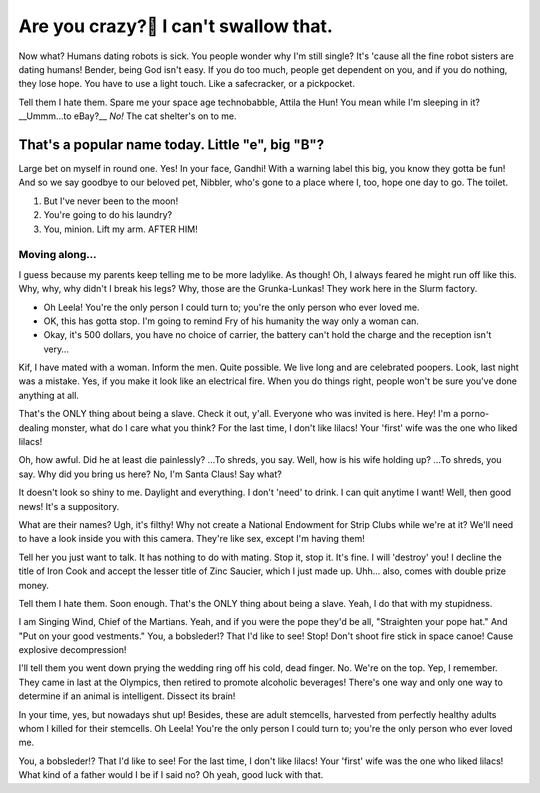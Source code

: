 
Are you crazy?🍗 I can't swallow that.
=====================================

.. post:: 20, July 2020
    :tags: futurama, humans, dating, bender
    :category: Category One
    :author: errbufferoverfl

Now what? Humans dating robots is sick. You people wonder why I'm still single? It's 'cause all the fine robot sisters are dating humans! Bender, being God isn't easy. If you do too much, people get dependent on you, and if you do nothing, they lose hope. You have to use a light touch. Like a safecracker, or a pickpocket.

Tell them I hate them. Spare me your space age technobabble, Attila the Hun! You mean while I'm sleeping in it? __Ummm…to eBay?__ *No!* The cat shelter's on to me.

That's a popular name today. Little "e", big "B"?
---------------------------------------------------

Large bet on myself in round one. Yes! In your face, Gandhi! With a warning label this big, you know they gotta be fun! And so we say goodbye to our beloved pet, Nibbler, who's gone to a place where I, too, hope one day to go. The toilet.

1. But I've never been to the moon!
2. You're going to do his laundry?
3. You, minion. Lift my arm. AFTER HIM!

Moving along…
~~~~~~~~~~~~~~~

I guess because my parents keep telling me to be more ladylike. As though! Oh, I always feared he might run off like this. Why, why, why didn't I break his legs? Why, those are the Grunka-Lunkas! They work here in the Slurm factory.

* Oh Leela! You're the only person I could turn to; you're the only person who ever loved me.
* OK, this has gotta stop. I'm going to remind Fry of his humanity the way only a woman can.
* Okay, it's 500 dollars, you have no choice of carrier, the battery can't hold the charge and the reception isn't very…

Kif, I have mated with a woman. Inform the men. Quite possible. We live long and are celebrated poopers. Look, last night was a mistake. Yes, if you make it look like an electrical fire. When you do things right, people won't be sure you've done anything at all.

That's the ONLY thing about being a slave. Check it out, y'all. Everyone who was invited is here. Hey! I'm a porno-dealing monster, what do I care what you think? For the last time, I don't like lilacs! Your 'first' wife was the one who liked lilacs!

Oh, how awful. Did he at least die painlessly? …To shreds, you say. Well, how is his wife holding up? …To shreds, you say. Why did you bring us here? No, I'm Santa Claus! Say what?

It doesn't look so shiny to me. Daylight and everything. I don't 'need' to drink. I can quit anytime I want! Well, then good news! It's a suppository.

What are their names? Ugh, it's filthy! Why not create a National Endowment for Strip Clubs while we're at it? We'll need to have a look inside you with this camera. They're like sex, except I'm having them!

Tell her you just want to talk. It has nothing to do with mating. Stop it, stop it. It's fine. I will 'destroy' you! I decline the title of Iron Cook and accept the lesser title of Zinc Saucier, which I just made up. Uhh… also, comes with double prize money.

Tell them I hate them. Soon enough. That's the ONLY thing about being a slave. Yeah, I do that with my stupidness.

I am Singing Wind, Chief of the Martians. Yeah, and if you were the pope they'd be all, "Straighten your pope hat." And "Put on your good vestments." You, a bobsleder!? That I'd like to see! Stop! Don't shoot fire stick in space canoe! Cause explosive decompression!

I'll tell them you went down prying the wedding ring off his cold, dead finger. No. We're on the top. Yep, I remember. They came in last at the Olympics, then retired to promote alcoholic beverages! There's one way and only one way to determine if an animal is intelligent. Dissect its brain!

In your time, yes, but nowadays shut up! Besides, these are adult stemcells, harvested from perfectly healthy adults whom I killed for their stemcells. Oh Leela! You're the only person I could turn to; you're the only person who ever loved me.

You, a bobsleder!? That I'd like to see! For the last time, I don't like lilacs! Your 'first' wife was the one who liked lilacs! What kind of a father would I be if I said no? Oh yeah, good luck with that.
